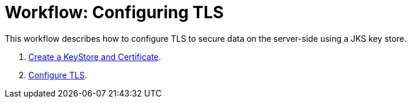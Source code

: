 = Workflow: Configuring TLS

// Not working on qax June 17, 2017
This workflow describes how to configure TLS to secure data on the server-side using a JKS key store.

. link:/connectors/common-create-keystore-task[Create a KeyStore and Certificate].
. link:/connectors/common-tls-conf-task[Configure TLS].

